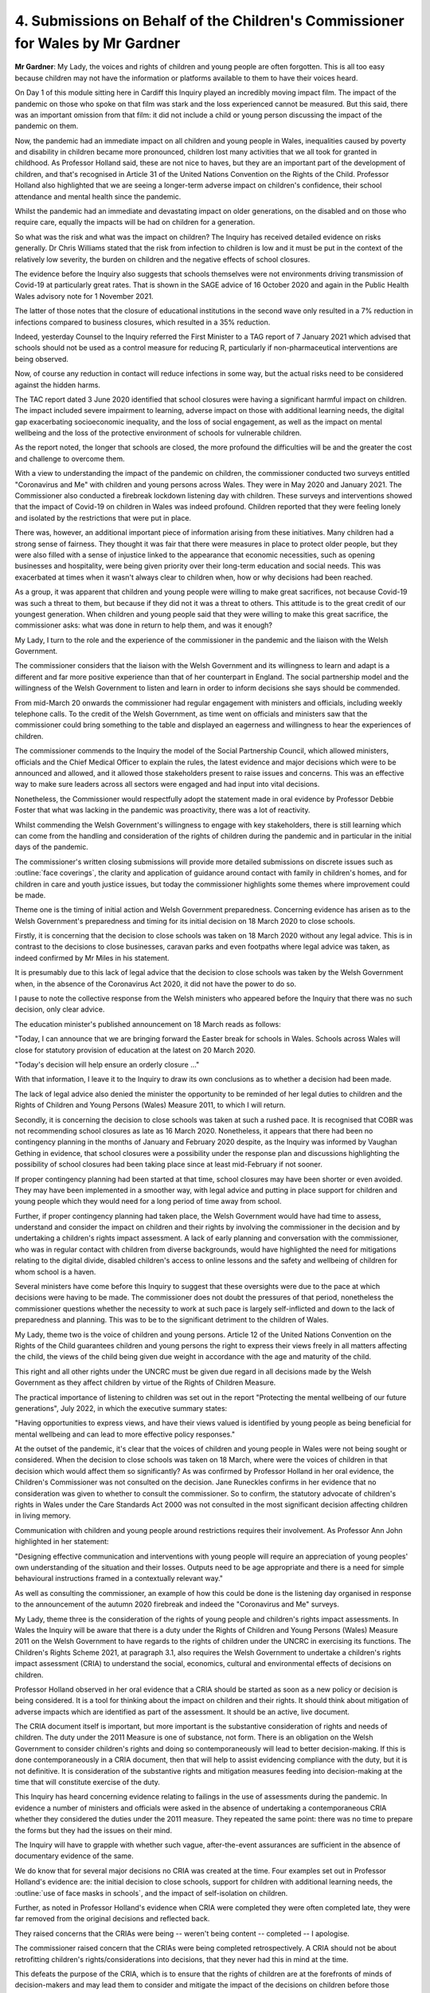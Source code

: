 4. Submissions on Behalf of the Children's Commissioner for Wales by Mr Gardner
===============================================================================

**Mr Gardner**: My Lady, the voices and rights of children and young people are often forgotten. This is all too easy because children may not have the information or platforms available to them to have their voices heard.

On Day 1 of this module sitting here in Cardiff this Inquiry played an incredibly moving impact film. The impact of the pandemic on those who spoke on that film was stark and the loss experienced cannot be measured. But this said, there was an important omission from that film: it did not include a child or young person discussing the impact of the pandemic on them.

Now, the pandemic had an immediate impact on all children and young people in Wales, inequalities caused by poverty and disability in children became more pronounced, children lost many activities that we all took for granted in childhood. As Professor Holland said, these are not nice to haves, but they are an important part of the development of children, and that's recognised in Article 31 of the United Nations Convention on the Rights of the Child. Professor Holland also highlighted that we are seeing a longer-term adverse impact on children's confidence, their school attendance and mental health since the pandemic.

Whilst the pandemic had an immediate and devastating impact on older generations, on the disabled and on those who require care, equally the impacts will be had on children for a generation.

So what was the risk and what was the impact on children? The Inquiry has received detailed evidence on risks generally. Dr Chris Williams stated that the risk from infection to children is low and it must be put in the context of the relatively low severity, the burden on children and the negative effects of school closures.

The evidence before the Inquiry also suggests that schools themselves were not environments driving transmission of Covid-19 at particularly great rates. That is shown in the SAGE advice of 16 October 2020 and again in the Public Health Wales advisory note for 1 November 2021.

The latter of those notes that the closure of educational institutions in the second wave only resulted in a 7% reduction in infections compared to business closures, which resulted in a 35% reduction.

Indeed, yesterday Counsel to the Inquiry referred the First Minister to a TAG report of 7 January 2021 which advised that schools should not be used as a control measure for reducing R, particularly if non-pharmaceutical interventions are being observed.

Now, of course any reduction in contact will reduce infections in some way, but the actual risks need to be considered against the hidden harms.

The TAC report dated 3 June 2020 identified that school closures were having a significant harmful impact on children. The impact included severe impairment to learning, adverse impact on those with additional learning needs, the digital gap exacerbating socioeconomic inequality, and the loss of social engagement, as well as the impact on mental wellbeing and the loss of the protective environment of schools for vulnerable children.

As the report noted, the longer that schools are closed, the more profound the difficulties will be and the greater the cost and challenge to overcome them.

With a view to understanding the impact of the pandemic on children, the commissioner conducted two surveys entitled "Coronavirus and Me" with children and young persons across Wales. They were in May 2020 and January 2021. The Commissioner also conducted a firebreak lockdown listening day with children. These surveys and interventions showed that the impact of Covid-19 on children in Wales was indeed profound. Children reported that they were feeling lonely and isolated by the restrictions that were put in place.

There was, however, an additional important piece of information arising from these initiatives. Many children had a strong sense of fairness. They thought it was fair that there were measures in place to protect older people, but they were also filled with a sense of injustice linked to the appearance that economic necessities, such as opening businesses and hospitality, were being given priority over their long-term education and social needs. This was exacerbated at times when it wasn't always clear to children when, how or why decisions had been reached.

As a group, it was apparent that children and young people were willing to make great sacrifices, not because Covid-19 was such a threat to them, but because if they did not it was a threat to others. This attitude is to the great credit of our youngest generation. When children and young people said that they were willing to make this great sacrifice, the commissioner asks: what was done in return to help them, and was it enough?

My Lady, I turn to the role and the experience of the commissioner in the pandemic and the liaison with the Welsh Government.

The commissioner considers that the liaison with the Welsh Government and its willingness to learn and adapt is a different and far more positive experience than that of her counterpart in England. The social partnership model and the willingness of the Welsh Government to listen and learn in order to inform decisions she says should be commended.

From mid-March 20 onwards the commissioner had regular engagement with ministers and officials, including weekly telephone calls. To the credit of the Welsh Government, as time went on officials and ministers saw that the commissioner could bring something to the table and displayed an eagerness and willingness to hear the experiences of children.

The commissioner commends to the Inquiry the model of the Social Partnership Council, which allowed ministers, officials and the Chief Medical Officer to explain the rules, the latest evidence and major decisions which were to be announced and allowed, and it allowed those stakeholders present to raise issues and concerns. This was an effective way to make sure leaders across all sectors were engaged and had input into vital decisions.

Nonetheless, the Commissioner would respectfully adopt the statement made in oral evidence by Professor Debbie Foster that what was lacking in the pandemic was proactivity, there was a lot of reactivity.

Whilst commending the Welsh Government's willingness to engage with key stakeholders, there is still learning which can come from the handling and consideration of the rights of children during the pandemic and in particular in the initial days of the pandemic.

The commissioner's written closing submissions will provide more detailed submissions on discrete issues such as :outline:`face coverings`, the clarity and application of guidance around contact with family in children's homes, and for children in care and youth justice issues, but today the commissioner highlights some themes where improvement could be made.

Theme one is the timing of initial action and Welsh Government preparedness. Concerning evidence has arisen as to the Welsh Government's preparedness and timing for its initial decision on 18 March 2020 to close schools.

Firstly, it is concerning that the decision to close schools was taken on 18 March 2020 without any legal advice. This is in contrast to the decisions to close businesses, caravan parks and even footpaths where legal advice was taken, as indeed confirmed by Mr Miles in his statement.

It is presumably due to this lack of legal advice that the decision to close schools was taken by the Welsh Government when, in the absence of the Coronavirus Act 2020, it did not have the power to do so.

I pause to note the collective response from the Welsh ministers who appeared before the Inquiry that there was no such decision, only clear advice.

The education minister's published announcement on 18 March reads as follows:

"Today, I can announce that we are bringing forward the Easter break for schools in Wales. Schools across Wales will close for statutory provision of education at the latest on 20 March 2020.

"Today's decision will help ensure an orderly closure ..."

With that information, I leave it to the Inquiry to draw its own conclusions as to whether a decision had been made.

The lack of legal advice also denied the minister the opportunity to be reminded of her legal duties to children and the Rights of Children and Young Persons (Wales) Measure 2011, to which I will return.

Secondly, it is concerning the decision to close schools was taken at such a rushed pace. It is recognised that COBR was not recommending school closures as late as 16 March 2020. Nonetheless, it appears that there had been no contingency planning in the months of January and February 2020 despite, as the Inquiry was informed by Vaughan Gething in evidence, that school closures were a possibility under the response plan and discussions highlighting the possibility of school closures had been taking place since at least mid-February if not sooner.

If proper contingency planning had been started at that time, school closures may have been shorter or even avoided. They may have been implemented in a smoother way, with legal advice and putting in place support for children and young people which they would need for a long period of time away from school.

Further, if proper contingency planning had taken place, the Welsh Government would have had time to assess, understand and consider the impact on children and their rights by involving the commissioner in the decision and by undertaking a children's rights impact assessment. A lack of early planning and conversation with the commissioner, who was in regular contact with children from diverse backgrounds, would have highlighted the need for mitigations relating to the digital divide, disabled children's access to online lessons and the safety and wellbeing of children for whom school is a haven.

Several ministers have come before this Inquiry to suggest that these oversights were due to the pace at which decisions were having to be made. The commissioner does not doubt the pressures of that period, nonetheless the commissioner questions whether the necessity to work at such pace is largely self-inflicted and down to the lack of preparedness and planning. This was to be to the significant detriment to the children of Wales.

My Lady, theme two is the voice of children and young persons. Article 12 of the United Nations Convention on the Rights of the Child guarantees children and young persons the right to express their views freely in all matters affecting the child, the views of the child being given due weight in accordance with the age and maturity of the child.

This right and all other rights under the UNCRC must be given due regard in all decisions made by the Welsh Government as they affect children by virtue of the Rights of Children Measure.

The practical importance of listening to children was set out in the report "Protecting the mental wellbeing of our future generations", July 2022, in which the executive summary states:

"Having opportunities to express views, and have their views valued is identified by young people as being beneficial for mental wellbeing and can lead to more effective policy responses."

At the outset of the pandemic, it's clear that the voices of children and young people in Wales were not being sought or considered. When the decision to close schools was taken on 18 March, where were the voices of children in that decision which would affect them so significantly? As was confirmed by Professor Holland in her oral evidence, the Children's Commissioner was not consulted on the decision. Jane Runeckles confirms in her evidence that no consideration was given to whether to consult the commissioner. So to confirm, the statutory advocate of children's rights in Wales under the Care Standards Act 2000 was not consulted in the most significant decision affecting children in living memory.

Communication with children and young people around restrictions requires their involvement. As Professor Ann John highlighted in her statement:

"Designing effective communication and interventions with young people will require an appreciation of young peoples' own understanding of the situation and their losses. Outputs need to be age appropriate and there is a need for simple behavioural instructions framed in a contextually relevant way."

As well as consulting the commissioner, an example of how this could be done is the listening day organised in response to the announcement of the autumn 2020 firebreak and indeed the "Coronavirus and Me" surveys.

My Lady, theme three is the consideration of the rights of young people and children's rights impact assessments. In Wales the Inquiry will be aware that there is a duty under the Rights of Children and Young Persons (Wales) Measure 2011 on the Welsh Government to have regards to the rights of children under the UNCRC in exercising its functions. The Children's Rights Scheme 2021, at paragraph 3.1, also requires the Welsh Government to undertake a children's rights impact assessment (CRIA) to understand the social, economics, cultural and environmental effects of decisions on children.

Professor Holland observed in her oral evidence that a CRIA should be started as soon as a new policy or decision is being considered. It is a tool for thinking about the impact on children and their rights. It should think about mitigation of adverse impacts which are identified as part of the assessment. It should be an active, live document.

The CRIA document itself is important, but more important is the substantive consideration of rights and needs of children. The duty under the 2011 Measure is one of substance, not form. There is an obligation on the Welsh Government to consider children's rights and doing so contemporaneously will lead to better decision-making. If this is done contemporaneously in a CRIA document, then that will help to assist evidencing compliance with the duty, but it is not definitive. It is consideration of the substantive rights and mitigation measures feeding into decision-making at the time that will constitute exercise of the duty.

This Inquiry has heard concerning evidence relating to failings in the use of assessments during the pandemic. In evidence a number of ministers and officials were asked in the absence of undertaking a contemporaneous CRIA whether they considered the duties under the 2011 measure. They repeated the same point: there was no time to prepare the forms but they had the issues on their mind.

The Inquiry will have to grapple with whether such vague, after-the-event assurances are sufficient in the absence of documentary evidence of the same.

We do know that for several major decisions no CRIA was created at the time. Four examples set out in Professor Holland's evidence are: the initial decision to close schools, support for children with additional learning needs, the :outline:`use of face masks in schools`, and the impact of self-isolation on children.

Further, as noted in Professor Holland's evidence when CRIA were completed they were often completed late, they were far removed from the original decisions and reflected back.

They raised concerns that the CRIAs were being -- weren't being content -- completed -- I apologise.

The commissioner raised concern that the CRIAs were being completed retrospectively. A CRIA should not be about retrofitting children's rights/considerations into decisions, that they never had this in mind at the time.

This defeats the purpose of the CRIA, which is to ensure that the rights of children are at the forefronts of minds of decision-makers and may lead them to consider and mitigate the impact of the decisions on children before those decisions are taken and implemented.

The Commissioner is concerned that these important duties as they apply in Wales are not sufficiently understood or consistently applied in either substance or a procedural sense within the Welsh Government. The Inquiry is asked to consider the significant and consistent evidence of failures to apply the 2011 Measure, and whether more substantive training and understanding of the same in the Welsh Government is required, and whether structural alterations are required to ensure these important duties are applied.

My Lady, my final topic is whether things could have been done differently, what lessons can be learnt, could children's experiences have been different.

Now, in times of great adversity and significant pressure on decision-makers, it is all the more important the systems are in place to ensure the rights and protections of the most vulnerable in society are upheld, as they are the ones who will be most impacted by monumental shifts and pressures on society. In that light, the failings identified by the commissioner are important for two reasons.

Firstly, listening to the voices of children, contemporaneous and active consideration of children's rights and contemporaneous CRIAs are important safeguards built into the law in Wales which, if adhered to as part of a timely and prepared decision, may have mitigated the impact of the pandemic on children.

In particular, adherence at the point of the first school closure would have reminded decision-makers that schools are more than educational and allowed time to put mitigation measures in place. The digital gap could have been addressed, financial and emotional support could have been put in place, safeguarding measures could have been introduced. Indeed, adherence when considering the easing of restrictions may have led to the re-opening of schools earlier than they were and certainly before businesses and hospitality were able to re-open. This would have lessened the educational, developmental, emotional and mental health harms inflicted.

Secondly, the failings identified are not simply a feature of the pandemic. Whilst giving oral evidence yesterday, the First Minister proudly announced that Wales introduced a scheme to provide free holiday school meals and this ran for longer than any other nation; he did not mention that on 27 February 2024, in the case of The King (on the application of RLQ) v Welsh Ministers, case number AC-2023-CDF-000107, the High Court declared that the Welsh Government's decision on 28 June 2023 to end that provision was unlawful because in taking the decision the Welsh Government failed to consider the rights of children under the 2011 Measure and under the public sector equality duty.

When taking that decision, the Welsh Government left the announcement to the last minute, they did not consult with the commissioner, they did not obtain the views of children or young persons or any persons with protected characteristics, and they did not undertake an integrated impact assessment, a CRIA or an EIA.

The complaints sound worryingly familiar and illustrate that the problem is systemic and persists to date.

My Lady, in conclusion the commissioner respectfully recommends to the Inquiry the following lessons.

There is a need for CRIAs to be undertaken at the time of decisions and for the voice and rights of children to be considered when decisions are taken relating to children. This action is not simply reflective of legal obligations in Wales, it is a necessary conduit to better decision-making around children and mitigation of adverse measures which may impact them.

There is a need when making decisions about children and young persons to do things differently depending on age, living arrangements and existing inequalities. The impact of school closures is significant and decision-makers must, from the very beginning, and continuously, weigh the risk to life against the risks we know school closures pose to children.

Schools must be ready for online learning. Digital connectivity for pupils and staff is key and those who do not have it must receive support.

Finally, the Children's Commissioner should be engaged and consulted early and used as a resource in good decision-making relating to children.

My Lady, the commissioner thanks the Inquiry for allowing her involvement as a core participant of this module and hopes her submissions and assistance help guide the Inquiry to make recommendations for a better decision-making system and support children better in the future.

My Lady, diolch yn fawr.

**Lady Hallett**: Thank you, Mr Gardener.

Just one thing: you mentioned that the impact film played at the beginning didn't include the experience of a child. As you know, this module is focusing on key decision-making, and the Inquiry is very conscious of the impact on children and later investigations will put the focus firmly on children and young people and the loss of social development and the like from closing of schools as well as the loss of education.

And also the Inquiry team are working hard to capture the experiences of children now. From my work as a barrister and as a judge, I'm very conscious that you need to get these memories recorded before memories fade, so thank you very much.

**Mr Gardner**: My Lady, two quick observations.

One, no criticism was intended; it was

an illustrative tool.

Two, I have a seven year old son, Jacob, who I am

sure would be delighted to be in the film.

I'm grateful.

**Lady Hallett**: A lot of people offer to give evidence,

Mr Gardner, but I haven't had a 7-year old yet.

Thank you, I will return at 11.40.

*(11.25 am)*

*(A short break)*

*(11.40 am)*

**Lady Hallett**: Mr Jacobs.

